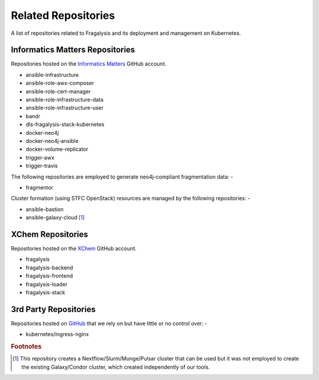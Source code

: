 ####################
Related Repositories
####################

A list of repositories related to Fragalysis and its deployment and management
on Kubernetes.

********************************
Informatics Matters Repositories
********************************

Repositories hosted on the `Informatics Matters <https://github.com/InformaticsMatters/>`_
GitHub account.

*   ansible-infrastructure
*   ansible-role-awx-composer
*   ansible-role-cert-manager
*   ansible-role-infrastructure-data
*   ansible-role-infrastructure-user
*   bandr
*   dls-fragalysis-stack-kubernetes
*   docker-neo4j
*   docker-neo4j-ansible
*   docker-volume-replicator
*   trigger-awx
*   trigger-travis

The following repositories are employed to generate neo4j-compliant
fragmentation data: -

*   fragmentor

Cluster formation (using STFC OpenStack) resources are managed by the
following repositories: -

*   ansible-bastion
*   ansible-galaxy-cloud [#f1]_

******************
XChem Repositories
******************

Repositories hosted on the `XChem <https://github/xchem/>`_
GitHub account.

*   fragalysis
*   fragalysis-backend
*   fragalysis-frontend
*   fragalysis-loader
*   fragalysis-stack

**********************
3rd Party Repositories
**********************

Repositories hosted on `GitHub <https://github/>`_ that we
rely on but have little or no control over: -

*   kubernetes/ingress-nginx

.. rubric:: Footnotes

.. [#f1] This repository creates a Nextflow/Slurm/Munge/Pulsar cluster
         that can be used but it was not employed to create the existing
         Galaxy/Condor cluster, which created independently of our tools.
